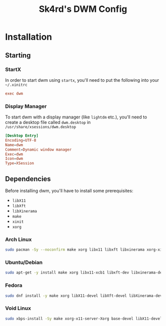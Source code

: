 #+title: Sk4rd's DWM Config

* Installation

** Starting
*** StartX
In order to start dwm using =startx=, you'll need to put the following
into your =~/.xinitrc=
#+begin_src conf
  exec dwm
#+end_src

*** Display Manager
To start dwm with a display manager (like =lightdm= etc.), you'll need
to create a desktop file called =dwm.desktop= in
=/usr/share/xsessions/dwm.desktop=
#+begin_src conf
  [Desktop Entry]
  Encoding=UTF-8
  Name=dwm
  Comment=Dynamic window manager
  Exec=dwm
  Icon=dwm
  Type=XSession
#+end_src

** Dependencies
Before installing dwm, you'll have to install some prerequisites:
- =libX11=
- =libXft=
- =libXinerama=
- =make=
- =xinit=
- =xorg=
  
*** Arch Linux
#+begin_src sh
  sudo pacman -Sy --noconfirm make xorg libx11 libxft libxinerama xorg-xinit
#+end_src

*** Ubuntu/Debian
#+begin_src sh
  sudo apt-get -y install make xorg libx11-xcb1 libxft-dev libxinerama-dev xinit
#+end_src

*** Fedora
#+begin_src sh
  sudo dnf install -y make xorg libX11-devel libXft-devel libXinerama-devel xorg-x11-xinit
#+end_src

*** Void Linux
#+begin_src sh
  sudo xbps-install -Sy make xorg-x11-server-Xorg base-devel libX11-devel libXft-devel libXinerama-devel xinit
#+end_src

